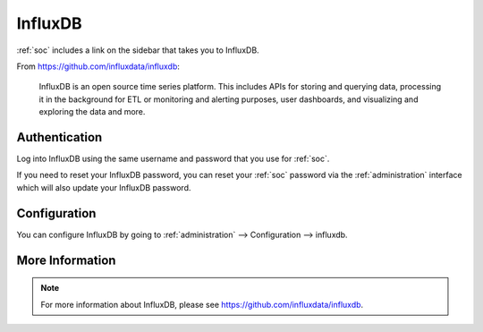 .. _influxdb:

InfluxDB
========

:ref:`soc` includes a link on the sidebar that takes you to InfluxDB.

From https://github.com/influxdata/influxdb:

    InfluxDB is an open source time series platform. This includes APIs for storing and querying data, processing it in the background for ETL or monitoring and alerting purposes, user dashboards, and visualizing and exploring the data and more. 

.. image:: images/influxdb.png
  :target: _images/influxdb.png

Authentication
--------------

Log into InfluxDB using the same username and password that you use for :ref:`soc`.

If you need to reset your InfluxDB password, you can reset your :ref:`soc` password via the :ref:`administration` interface which will also update your InfluxDB password.

Configuration
-------------

You can configure InfluxDB by going to :ref:`administration` --> Configuration --> influxdb.

.. image:: images/config-item-influxdb.png
  :target: _images/config-item-influxdb.png

More Information
----------------

.. note::

    For more information about InfluxDB, please see https://github.com/influxdata/influxdb.
